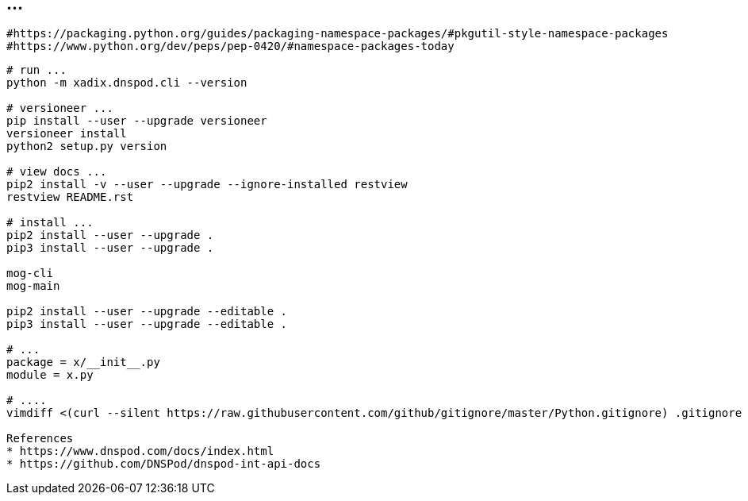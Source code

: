 == ...

----
#https://packaging.python.org/guides/packaging-namespace-packages/#pkgutil-style-namespace-packages
#https://www.python.org/dev/peps/pep-0420/#namespace-packages-today
----

----
# run ...
python -m xadix.dnspod.cli --version

# versioneer ...
pip install --user --upgrade versioneer
versioneer install
python2 setup.py version

# view docs ...
pip2 install -v --user --upgrade --ignore-installed restview
restview README.rst

# install ...
pip2 install --user --upgrade .
pip3 install --user --upgrade .

mog-cli
mog-main

pip2 install --user --upgrade --editable .
pip3 install --user --upgrade --editable .

# ...
package = x/__init__.py
module = x.py

# ....
vimdiff <(curl --silent https://raw.githubusercontent.com/github/gitignore/master/Python.gitignore) .gitignore

References
* https://www.dnspod.com/docs/index.html
* https://github.com/DNSPod/dnspod-int-api-docs
----
